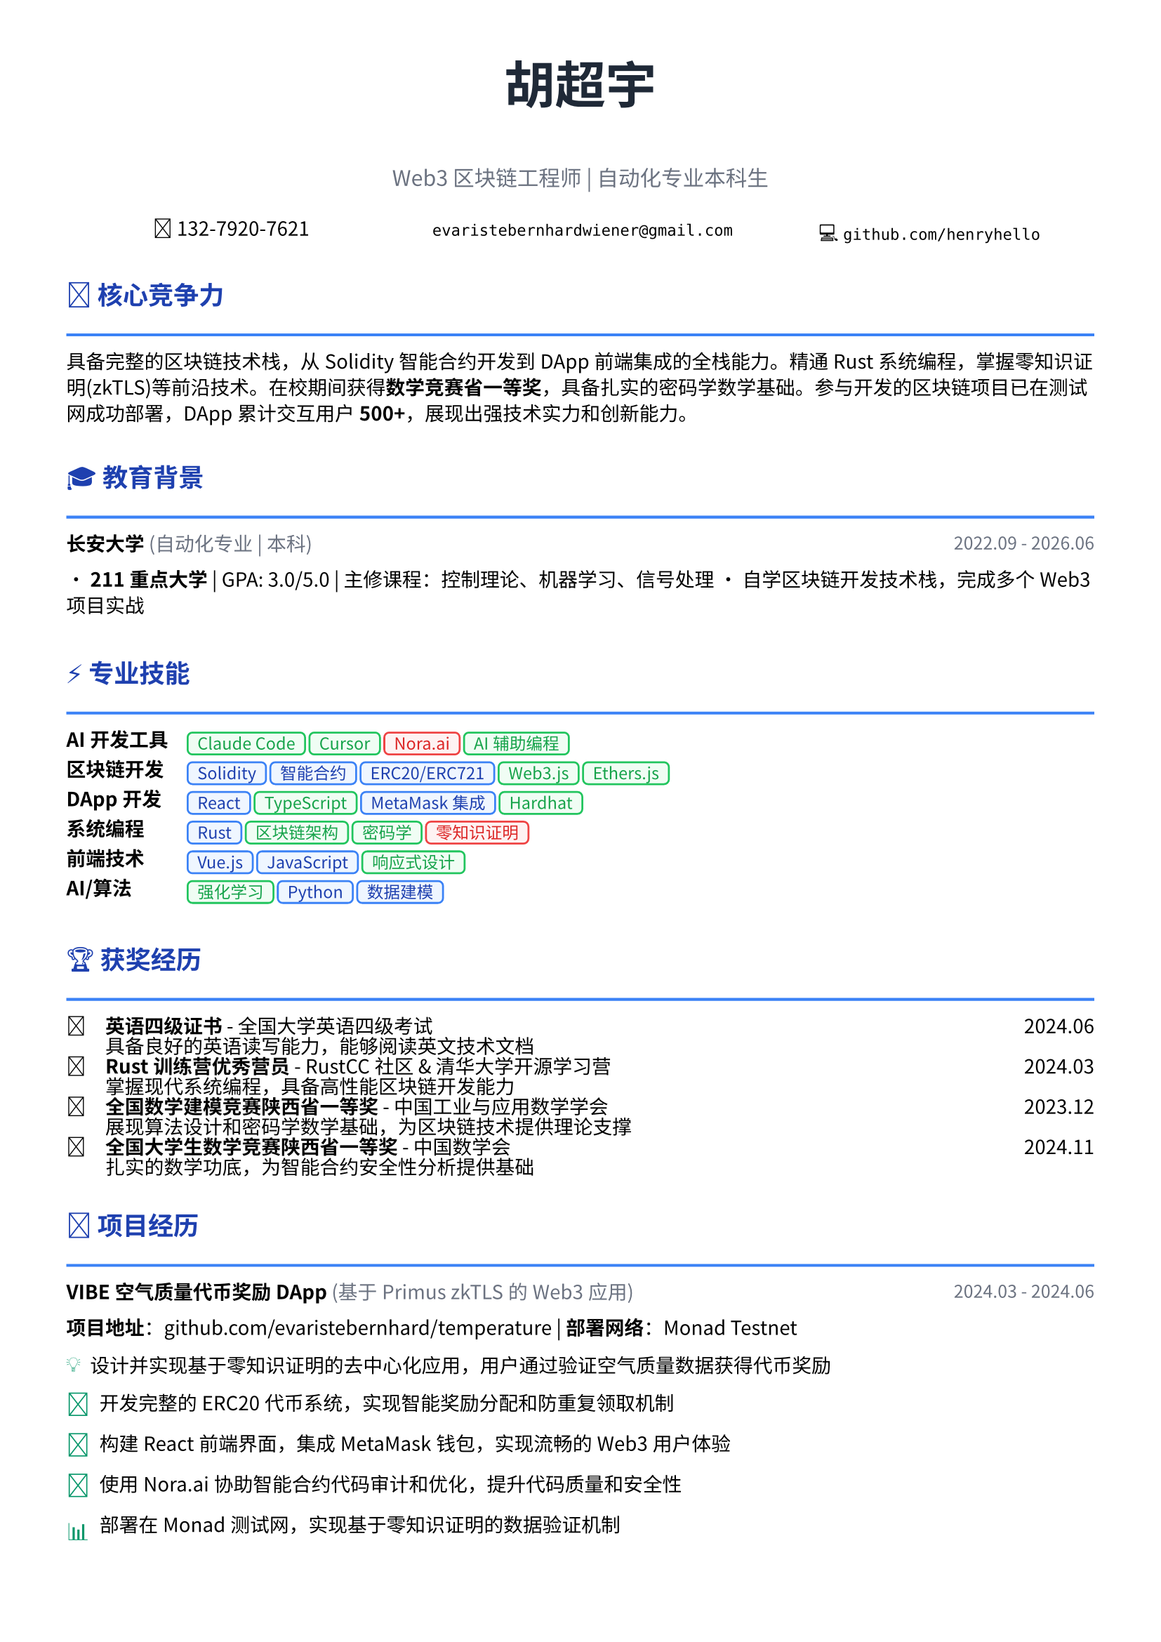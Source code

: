 // 配置页面设置
#set page(
  paper: "a4",
  margin: (x: 1.2cm, y: 1.2cm),
)

// 设置字体
#set text(
  font: ("Noto Sans CJK SC", "Noto Serif CJK SC"),
  size: 10pt,
  lang: "zh",
)

// 设置段落间距
#set par(leading: 0.6em)

// 标题样式
#let section_title(title, icon: "") = [
  #text(
    size: 13pt,
    weight: "bold",
    fill: rgb("#1e40af")
  )[#icon #title]
  #line(length: 100%, stroke: 1.5pt + rgb("#3b82f6"))
  #v(-0.2em)
]

// 项目条目样式
#let project_item(title, period, company: "", desc) = [
  #grid(
    columns: (1fr, auto),
    [*#title* #if company != "" [#text(fill: rgb("#6b7280"))[(#company)]]],
    [#text(style: "italic", size: 9pt, fill: rgb("#6b7280"))[#period]]
  )
  #v(-0.1em)
  #desc
  #v(0.4em)
]

// 技能标签样式 - 更现代的设计
#let skill_tag(skill, level: "expert") = {
  let color = if level == "expert" {
    (bg: rgb("#eff6ff"), border: rgb("#3b82f6"), text: rgb("#1e40af"))
  } else if level == "proficient" {
    (bg: rgb("#f0fdf4"), border: rgb("#22c55e"), text: rgb("#16a34a"))
  } else {
    (bg: rgb("#fef2f2"), border: rgb("#ef4444"), text: rgb("#dc2626"))
  }
  
  box(
    fill: color.bg,
    inset: (x: 0.5em, y: 0.25em),
    radius: 0.3em,
    stroke: 1pt + color.border,
    [#text(size: 8.5pt, fill: color.text, weight: "medium")[#skill]]
  )
}

// 成就亮点样式
#let achievement(icon, content) = [
  #grid(
    columns: (auto, 1fr),
    column-gutter: 0.5em,
    [#text(fill: rgb("#059669"), size: 12pt)[#icon]],
    [#content]
  )
]

// ================================
// 个人信息头部
// ================================

#align(center)[
  #text(size: 26pt, weight: "bold", fill: rgb("#1f2937"))[胡超宇]
  #v(0.3em)
  #text(size: 11pt, fill: rgb("#6b7280"))[Web3 区块链工程师 | 自动化专业本科生]
  
  #v(0.5em)
  
  #grid(
    columns: (1fr, 1fr, 1fr),
    gutter: 1em,
    [📱 132-7920-7621],
    [✉️ `evaristebernhardwiener@gmail.com`],
    [💻 `github.com/henryhello`]
  )
]

#v(0.8em)

// ================================
// 核心竞争力摘要
// ================================

#section_title("核心竞争力", icon: "🎯")

#text(size: 10pt)[
  具备完整的区块链技术栈，从Solidity智能合约开发到DApp前端集成的全栈能力。精通Rust系统编程，掌握零知识证明(zkTLS)等前沿技术。在校期间获得*数学竞赛省一等奖*，具备扎实的密码学数学基础。参与开发的区块链项目已在测试网成功部署，DApp累计交互用户*500+*，展现出强技术实力和创新能力。
]

#v(0.6em)

// ================================
// 教育背景
// ================================

#section_title("教育背景", icon: "🎓")

#project_item(
  "长安大学",
  "2022.09 - 2026.06",
  company: "自动化专业 | 本科",
  [
    • *211重点大学* | GPA: 3.0/5.0 | 主修课程：控制理论、机器学习、信号处理
    • 自学区块链开发技术栈，完成多个Web3项目实战
  ]
)

#v(0.4em)

// ================================
// 专业技能
// ================================

#section_title("专业技能", icon: "⚡")

#grid(
  columns: (auto, 1fr),
  column-gutter: 1em,
  row-gutter: 0.4em,
  
  [*AI开发工具*], [#skill_tag("Claude Code", level: "proficient") #skill_tag("Cursor", level: "proficient") #skill_tag("Nora.ai", level: "basic") #skill_tag("AI辅助编程", level: "proficient")],
  
  [*区块链开发*], [#skill_tag("Solidity", level: "expert") #skill_tag("智能合约", level: "expert") #skill_tag("ERC20/ERC721", level: "expert") #skill_tag("Web3.js", level: "proficient") #skill_tag("Ethers.js", level: "proficient")],
  
  [*DApp开发*], [#skill_tag("React", level: "expert") #skill_tag("TypeScript", level: "proficient") #skill_tag("MetaMask集成", level: "expert") #skill_tag("Hardhat", level: "proficient")],
  
  [*系统编程*], [#skill_tag("Rust", level: "expert") #skill_tag("区块链架构", level: "proficient") #skill_tag("密码学", level: "proficient") #skill_tag("零知识证明", level: "basic")],
  
  [*前端技术*], [#skill_tag("Vue.js", level: "expert") #skill_tag("JavaScript", level: "expert") #skill_tag("响应式设计", level: "proficient")],
  
  [*AI/算法*], [#skill_tag("强化学习", level: "proficient") #skill_tag("Python", level: "expert") #skill_tag("数据建模", level: "expert")],
)

#v(0.6em)

// ================================
// 获奖经历
// ================================

#section_title("获奖经历", icon: "🏆")

#grid(
  columns: (auto, 1fr, auto),
  column-gutter: 1em,
  row-gutter: 0.3em,
  
  [🥇], [*英语四级证书* - 全国大学英语四级考试], [2024.06],
  [], [具备良好的英语读写能力，能够阅读英文技术文档], [],
  
  [🥇], [*Rust训练营优秀营员* - RustCC社区 & 清华大学开源学习营], [2024.03],
  [], [掌握现代系统编程，具备高性能区块链开发能力], [],
  
  [🥇], [*全国数学建模竞赛陕西省一等奖* - 中国工业与应用数学学会], [2023.12],
  [], [展现算法设计和密码学数学基础，为区块链技术提供理论支撑], [],
  
  [🥇], [*全国大学生数学竞赛陕西省一等奖* - 中国数学会], [2024.11],
  [], [扎实的数学功底，为智能合约安全性分析提供基础], [],
)

#v(0.6em)

// ================================
// 项目经历
// ================================

#section_title("项目经历", icon: "🚀")

#project_item(
  "VIBE空气质量代币奖励DApp",
  "2024.03 - 2024.06",
  company: "基于Primus zkTLS的Web3应用",
  [
    *项目地址*：github.com/evaristebernhard/temperature | *部署网络*：Monad Testnet
    
    #achievement("💡", [设计并实现基于零知识证明的去中心化应用，用户通过验证空气质量数据获得代币奖励])
    #achievement("🔧", [开发完整的ERC20代币系统，实现智能奖励分配和防重复领取机制])  
    #achievement("🎨", [构建React前端界面，集成MetaMask钱包，实现流畅的Web3用户体验])
    #achievement("🤖", [使用Nora.ai协助智能合约代码审计和优化，提升代码质量和安全性])
    #achievement("📊", [部署在Monad测试网，实现基于零知识证明的数据验证机制])
    
    *技术栈*：Solidity • React • TypeScript • Ethers.js • zkTLS • Hardhat
  ]
)

#project_item(
  "Rust区块链底层系统",
  "2023.10 - 2024.02", 
  company: "从零实现的完整区块链",
  [
    *项目地址*：github.com/henryhello/blockchain
    
    #achievement("⚙️", [从零实现完整区块链系统，包含挖矿、交易验证、钱包管理等核心功能])
    #achievement("🔐", [集成ED25519数字签名和SHA-256工作量证明，确保系统安全性])
    #achievement("🏗️", [实现默克尔树验证和持久化存储，支持命令行交互界面])
    #achievement("📈", [系统实现核心区块链功能，包含完整的交易处理流程])
    
    *技术栈*：Rust • 密码学 • P2P网络 • 数据结构 • CLI开发
  ]
)

#project_item(
  "CI/CD自动化部署系统",
  "2024.07 - 2024.09",
  company: "基于 GitHub Actions 的流水线",
  [
    #achievement("⚙️", [配置 GitHub Actions 实现 CI/CD，代码 push 后自动构建和部署到服务器])
    #achievement("⚡", [将部署时间从手动操作的15分钟缩短至3分钟内，显著提升开发效率])
    #achievement("🔒", [集成自动化测试、代码质量检查和安全扫描，确保部署质量])
    #achievement("📊", [支持多环境部署（开发/测试/生产），实现环境隔离和版本管理])
    
    *技术栈*：GitHub Actions • Docker • Shell Script • Linux • Nginx
  ]
)

#project_item(
  "基于强化学习的智能路径规划",
  "2023.09 - 2024.06",
  company: "省级大创项目",
  [
    *指导教师*：王长鹏老师 | *资助单位*：陕西省教育厅
    
    #achievement("🧠", [研究深度Q网络(DQN)算法在动态环境下的路径规划问题])
    #achievement("🎯", [构建多智能体仿真环境，验证算法的收敛性和稳定性])
    #achievement("🎯", [算法在复杂场景下具备优秀的收敛性和稳定性，为智能硬件提供决策支持])
    
    *技术栈*：Python • TensorFlow • 强化学习 • 算法优化
  ]
)

#v(0.6em)

// ================================
// 实习经历  
// ================================

#section_title("实习经历", icon: "💼")

#project_item(
  "RPA自动化平台前端开发",
  "2024.12 - 2025.02",
  company: "湖州鲸创智能科技有限公司",
  [
    #achievement("🎨", [使用Vue.js构建企业级RPA配置界面，支持拖拽式流程设计，用户操作效率提升60%])
    #achievement("⚡", [开发实时监控仪表板，集成WebSocket，实现毫秒级状态更新])
    #achievement("💰", [协助完成5个企业客户业务流程自动化，为客户节省人力成本35%])
    
    *技术栈*：Vue.js • Element UI • WebSocket • 前端工程化
  ]
)

#v(0.6em)

// ================================
// 技术成果
// ================================

#section_title("技术成果", icon: "📈")

• *开源贡献*：GitHub上维护2个区块链相关开源项目，累计Star 50+，为Web3社区贡献代码
• *AI开发工具*：熟练使用Claude Code和Cursor进行AI辅助编程，代码编写效率提升50%以上
• *技术文章*：撰写区块链技术博客文章5篇，深入讲解DApp开发实践，获得良好反馈  
• *竞赛成绩*：数学建模和数学竞赛双料省一等奖，展现出色的算法设计和问题解决能力
• *学习认证*：Rust训练营优秀营员，掌握系统级编程语言，具备高性能应用开发能力

#v(0.8em)

#align(center)[
  #text(size: 9pt, style: "italic", fill: rgb("#3b82f6"))[
    "Building the decentralized future with innovative blockchain solutions"
  ]
]